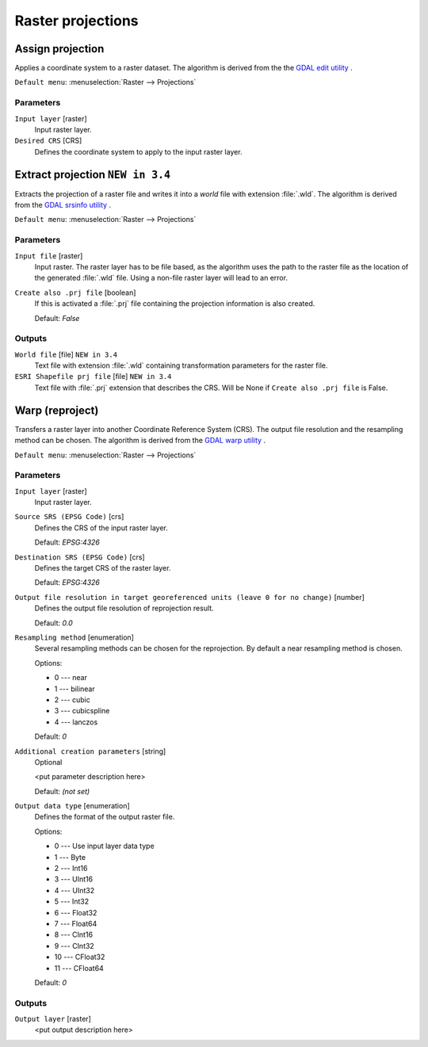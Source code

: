 .. only:: html

   |updatedisclaimer|

Raster projections
==================

.. only:: html

   .. contents::
      :local:
      :depth: 1


.. _gdalassignprojection:

Assign projection
-----------------
Applies a coordinate system to a raster dataset. 
The algorithm is derived from the the `GDAL edit utility <https://www.gdal.org/gdal_edit.html>`_ .

``Default menu``: :menuselection:`Raster --> Projections`

Parameters
..........

``Input layer`` [raster]
  Input raster layer.

``Desired CRS`` [CRS]
  Defines the coordinate system to apply to the input raster layer.


.. _gdalextractprojection:

Extract projection |34|
-----------------------
Extracts the projection of a raster file and writes it into a *world*
file with extension :file:`.wld`.
The algorithm is derived from the `GDAL srsinfo utility <https://www.gdal.org/gdalsrsinfo.html>`_ .

``Default menu``: :menuselection:`Raster --> Projections`

Parameters
..........

``Input file`` [raster]
  Input raster.
  The raster layer has to be file based, as the algorithm uses the path
  to the raster file as the location of the generated :file:`.wld` file.
  Using a non-file raster layer will lead to an error.

``Create also .prj file`` [boolean]
  If this is activated a :file:`.prj` file containing the projection
  information is also created.

  Default: *False*

Outputs
.......

``World file`` [file] |34|
  Text file with extension :file:`.wld` containing transformation parameters
  for  the raster file.

``ESRI Shapefile prj file`` [file] |34|
  Text file with :file:`.prj` extension that describes the CRS.
  Will be None if ``Create also .prj file`` is False.

.. _gdalwarpreproject:

Warp (reproject)
----------------
Transfers a raster layer into another Coordinate Reference System (CRS).
The output file resolution and the resampling method can be chosen.
The algorithm is derived from the `GDAL warp utility <https://www.gdal.org/gdalwarp.html>`_ .

``Default menu``: :menuselection:`Raster --> Projections`

Parameters
..........

``Input layer`` [raster]
  Input raster layer.

``Source SRS (EPSG Code)`` [crs]
  Defines the CRS of the input raster layer.

  Default: *EPSG:4326*

``Destination SRS (EPSG Code)`` [crs]
  Defines the target CRS of the raster layer.

  Default: *EPSG:4326*

``Output file resolution in target georeferenced units (leave 0 for no change)`` [number]
  Defines the output file resolution of reprojection result.

  Default: *0.0*

``Resampling method`` [enumeration]
  Several resampling methods can be chosen for the reprojection.
  By default a near resampling method is chosen.

  Options:

  * 0 --- near
  * 1 --- bilinear
  * 2 --- cubic
  * 3 --- cubicspline
  * 4 --- lanczos

  Default: *0*

``Additional creation parameters`` [string]
  Optional

  <put parameter description here>

  Default: *(not set)*

``Output data type`` [enumeration]
  Defines the format of the output raster file.

  Options:

  * 0 --- Use input layer data type
  * 1 --- Byte
  * 2 --- Int16
  * 3 --- UInt16
  * 4 --- UInt32
  * 5 --- Int32
  * 6 --- Float32
  * 7 --- Float64
  * 8 --- CInt16
  * 9 --- CInt32
  * 10 --- CFloat32
  * 11 --- CFloat64

  Default: *0*

Outputs
.......

``Output layer`` [raster]
  <put output description here>


.. Substitutions definitions - AVOID EDITING PAST THIS LINE
   This will be automatically updated by the find_set_subst.py script.
   If you need to create a new substitution manually,
   please add it also to the substitutions.txt file in the
   source folder.

.. |34| replace:: ``NEW in 3.4``
.. |updatedisclaimer| replace:: :disclaimer:`Docs in progress for 'QGIS testing'. Visit https://docs.qgis.org/2.18 for QGIS 2.18 docs and translations.`
